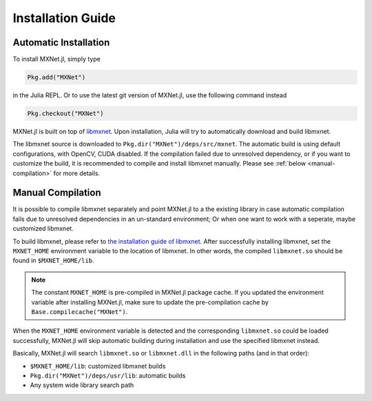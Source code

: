 Installation Guide
==================

Automatic Installation
----------------------

To install MXNet.jl, simply type

.. code-block:: julia

   Pkg.add("MXNet")

in the Julia REPL. Or to use the latest git version of MXNet.jl, use the following command instead

.. code-block:: julia

   Pkg.checkout("MXNet")

MXNet.jl is built on top of `libmxnet
<https://github.com/dmlc/mxnet>`_. Upon installation, Julia will try to
automatically download and build libmxnet.

The libmxnet source is downloaded to ``Pkg.dir("MXNet")/deps/src/mxnet``. The
automatic build is using default configurations, with OpenCV, CUDA disabled.
If the compilation failed due to unresolved dependency, or if you want to
customize the build, it is recommended to compile and install libmxnet manually.
Please see :ref:`below <manual-compilation>` for more details.


Manual Compilation
------------------

It is possible to compile libmxnet separately and point MXNet.jl to a the existing library in case automatic compilation fails due to unresolved dependencies in an un-standard environment; Or when one want to work with a seperate, maybe customized libmxnet.

To build libmxnet, please refer to `the installation guide of libmxnet
<http://mxnet.readthedocs.org/en/latest/build.html>`_. After successfully
installing libmxnet, set the ``MXNET_HOME`` environment variable to the location
of libmxnet. In other words, the compiled ``libmxnet.so`` should be found in
``$MXNET_HOME/lib``.

.. note::

   The constant ``MXNET_HOME`` is pre-compiled in MXNet.jl package cache. If you
   updated the environment variable after installing MXNet.jl, make sure to
   update the pre-compilation cache by ``Base.compilecache("MXNet")``.

When the ``MXNET_HOME`` environment variable is detected and the corresponding
``libmxnet.so`` could be loaded successfully, MXNet.jl will skip automatic building during installation and use the specified libmxnet instead.

Basically, MXNet.jl will search ``libmxnet.so`` or ``libmxnet.dll`` in the following paths (and in that order):

* ``$MXNET_HOME/lib``: customized libmxnet builds
* ``Pkg.dir("MXNet")/deps/usr/lib``: automatic builds
* Any system wide library search path
